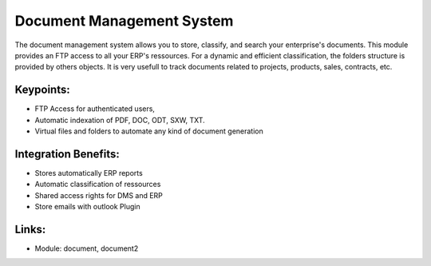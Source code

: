 Document Management System
==========================

The document management system allows you to store, classify, and search your
enterprise's documents. This module provides an FTP access to all your ERP's
ressources.  For a dynamic and efficient classification, the folders structure
is provided by others objects.  It is very usefull to track documents related
to projects, products, sales, contracts, etc.
 
.. image:: images/document_screenshot.png

Keypoints:
----------

* FTP Access for authenticated users,
* Automatic indexation of PDF, DOC, ODT, SXW, TXT.
* Virtual files and folders to automate any kind of document generation

Integration Benefits:
---------------------

* Stores automatically ERP reports
* Automatic classification of ressources
* Shared access rights for DMS and ERP
* Store emails with outlook Plugin

Links:
------

* Module: document, document2

